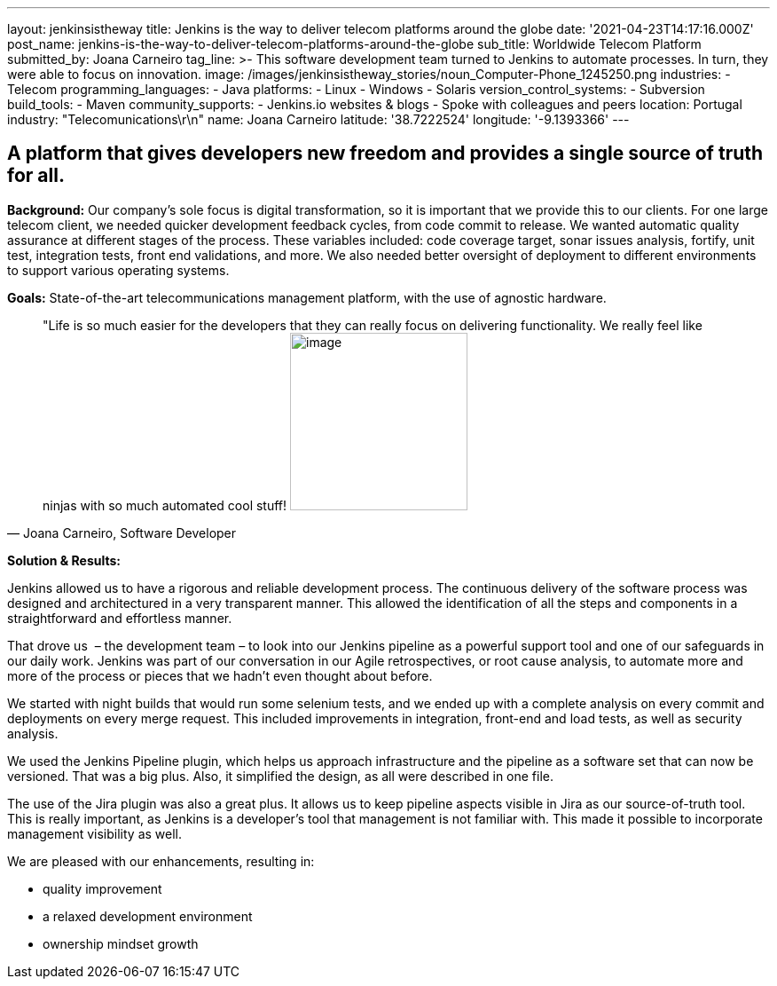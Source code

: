 ---
layout: jenkinsistheway
title: Jenkins is the way to deliver telecom platforms around the globe
date: '2021-04-23T14:17:16.000Z'
post_name: jenkins-is-the-way-to-deliver-telecom-platforms-around-the-globe
sub_title: Worldwide Telecom Platform
submitted_by: Joana Carneiro
tag_line: >-
  This software development team turned to Jenkins to automate processes. In
  turn, they were able to focus on innovation.
image: /images/jenkinsistheway_stories/noun_Computer-Phone_1245250.png
industries:
  - Telecom
programming_languages:
  - Java
platforms:
  - Linux
  - Windows
  - Solaris
version_control_systems:
  - Subversion
build_tools:
  - Maven
community_supports:
  - Jenkins.io websites & blogs
  - Spoke with colleagues and peers
location: Portugal
industry: "Telecomunications\r\n"
name: Joana Carneiro
latitude: '38.7222524'
longitude: '-9.1393366'
---




== A platform that gives developers new freedom and provides a single source of truth for all.

*Background:* Our company's sole focus is digital transformation, so it is important that we provide this to our clients. For one large telecom client, we needed quicker development feedback cycles, from code commit to release. We wanted automatic quality assurance at different stages of the process. These variables included: code coverage target, sonar issues analysis, fortify, unit test, integration tests, front end validations, and more. We also needed better oversight of deployment to different environments to support various operating systems.

*Goals:* State-of-the-art telecommunications management platform, with the use of agnostic hardware.





[.testimonal]
[quote, "Joana Carneiro, Software Developer"]
"Life is so much easier for the developers that they can really focus on delivering functionality. We really feel like ninjas with so much automated cool stuff!
image:/images/jenkinsistheway_stories/Jenkins-logo.png[image,width=200,height=200]


*Solution & Results: *

Jenkins allowed us to have a rigorous and reliable development process. The continuous delivery of the software process was designed and architectured in a very transparent manner. This allowed the identification of all the steps and components in a straightforward and effortless manner. 

That drove us  – the development team – to look into our Jenkins pipeline as a powerful support tool and one of our safeguards in our daily work. Jenkins was part of our conversation in our Agile retrospectives, or root cause analysis, to automate more and more of the process or pieces that we hadn't even thought about before. 

We started with night builds that would run some selenium tests, and we ended up with a complete analysis on every commit and deployments on every merge request. This included improvements in integration, front-end and load tests, as well as security analysis.

We used the Jenkins Pipeline plugin, which helps us approach infrastructure and the pipeline as a software set that can now be versioned. That was a big plus. Also, it simplified the design, as all were described in one file. 

The use of the Jira plugin was also a great plus. It allows us to keep pipeline aspects visible in Jira as our source-of-truth tool. This is really important, as Jenkins is a developer's tool that management is not familiar with. This made it possible to incorporate management visibility as well. 

We are pleased with our enhancements, resulting in:

* quality improvement
* a relaxed development environment
* ownership mindset growth
